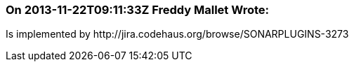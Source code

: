 === On 2013-11-22T09:11:33Z Freddy Mallet Wrote:
Is implemented by \http://jira.codehaus.org/browse/SONARPLUGINS-3273

